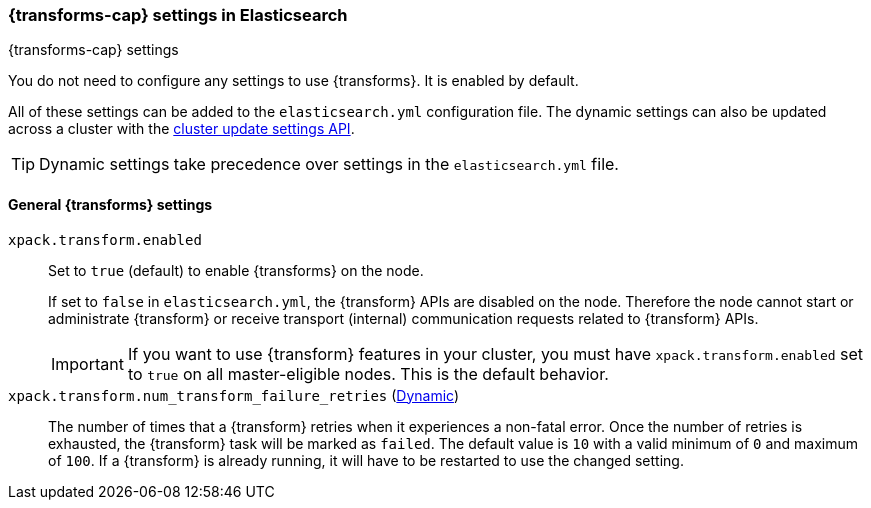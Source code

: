 
[role="xpack"]
[[data-frames-settings]]
=== {transforms-cap}  settings in Elasticsearch
[subs="attributes"]
++++
<titleabbrev>{transforms-cap} settings</titleabbrev>
++++

You do not need to configure any settings to use {transforms}. It is enabled by default.

All of these settings can be added to the `elasticsearch.yml` configuration file. 
The dynamic settings can also be updated across a cluster with the 
<<cluster-update-settings,cluster update settings API>>.

TIP: Dynamic settings take precedence over settings in the `elasticsearch.yml` 
file.

[float]
[[general-data-frames-settings]]
==== General {transforms} settings

`xpack.transform.enabled`::
Set to `true` (default) to enable {transforms} on the node. +
+
If set to `false` in `elasticsearch.yml`, the {transform} APIs are disabled on the node.
Therefore the node cannot start or administrate {transform} or receive transport (internal)
communication requests related to {transform} APIs.
+
IMPORTANT: If you want to use {transform} features in your cluster, you must have
`xpack.transform.enabled` set to `true` on all master-eligible nodes. This is the
default behavior.

`xpack.transform.num_transform_failure_retries` (<<cluster-update-settings,Dynamic>>)::
The number of times that a {transform} retries when it experiences a
non-fatal error. Once the number of retries is exhausted, the {transform}
task will be marked as `failed`. The default value is `10` with a valid minimum of `0`
and maximum of `100`.
If a {transform} is already running, it will have to be restarted
to use the changed setting.
